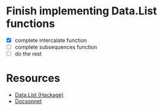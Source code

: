 * Finish implementing Data.List functions
 - [X] complete intercalate function
 - [ ] complete subsequences function
 - [ ] do the rest
* Resources
- [[https://hackage.haskell.org/package/base-4.14.0.0/docs/Data-List.html][Data.List (Hackage)]]
- [[https://github.com/sh0rez/docsonnet][Docsonnet]]
